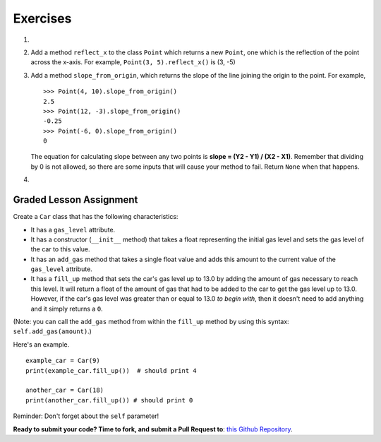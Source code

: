 ..  Copyright (C)  Brad Miller, David Ranum, Jeffrey Elkner, Peter Wentworth, Allen B. Downey, Chris
    Meyers, and Dario Mitchell. Permission is granted to copy, distribute
    and/or modify this document under the terms of the GNU Free Documentation
    License, Version 1.3 or any later version published by the Free Software
    Foundation; with Invariant Sections being Forward, Prefaces, and
    Contributor List, no Front-Cover Texts, and no Back-Cover Texts. A copy of
    the license is included in the section entitled "GNU Free Documentation
    License".

Exercises
---------

.. container:: full_width

    #.

        .. tabbed:: q1

            .. tab:: Question

               Add a ``distance_from_point`` method that works similar to ``distance_from_origin`` except that it takes a ``Point`` as a parameter and
               computes the distance between that point and self.

               .. activecode:: ch_cl_q1

                    class Point:

                        def __init__(self, init_x, init_y):
                            """ Create a new point at the given coordinates. """
                            self.x = init_x
                            self.y = init_y

                        def get_x(self):
                            return self.x

                        def get_y(self):
                            return self.y

                        def distance_from_origin(self):
                            return ((self.x ** 2) + (self.y ** 2)) ** 0.5

                        def __repr__(self):
                            return "x=" + str(self.x) + ", y=" + str(self.y)

            .. tab:: Answer

                .. activecode:: ch_cl_ex_1_answer

                    import math

                    class Point:

                        def __init__(self, init_x, init_y):
                            """ Create a new point at the given coordinates. """
                            self.x = init_x
                            self.y = init_y

                        def get_x(self):
                            return self.x

                        def get_y(self):
                            return self.y

                        def distance_from_origin(self):
                            return ((self.x ** 2) + (self.y ** 2)) ** 0.5

                        def __repr__(self):
                            return "x=" + str(self.x) + ", y=" + str(self.y)

                        def distance_from_point(self, otherP):
                            dx = (otherP.get_x() - self.x)
                            dy = (otherP.get_y() - self.y)
                            return math.sqrt(dy**2 + dx**2)

                    def main():
                        p = Point(3, 3)
                        q = Point(6, 7)
                        print(p.distance_from_point(q))

                    if __name__ == "__main__":
                        main()


    #. Add a method ``reflect_x`` to the class ``Point`` which returns a new ``Point``, one which is the
       reflection of the point across the x-axis. For example,
       ``Point(3, 5).reflect_x()`` is (3, -5)

       .. activecode:: ch_cl_02

            class Point:

                def __init__(self, init_x, init_y):
                    """ Create a new point at the given coordinates. """
                    self.x = init_x
                    self.y = init_y

                def get_x(self):
                    return self.x

                def get_y(self):
                    return self.y

                def distance_from_origin(self):
                    return ((self.x ** 2) + (self.y ** 2)) ** 0.5

                def __repr__(self):
                    return "x=" + str(self.x) + ", y=" + str(self.y)

    #.  Add a method ``slope_from_origin``, which returns the slope of the line joining the origin to the point. For example,

        ::

            >>> Point(4, 10).slope_from_origin()
            2.5
            >>> Point(12, -3).slope_from_origin()
            -0.25
            >>> Point(-6, 0).slope_from_origin()
            0

        The equation for calculating slope between any two points is **slope = (Y2 - Y1) / (X2 - X1)**. Remember that dividing by 0 is not allowed, so there are some inputs that will cause your method to fail. Return ``None`` when that happens.


        .. activecode:: ch_cl_04

              class Point:

                  def __init__(self, init_x, init_y):
                      """ Create a new point at the given coordinates. """
                      self.x = init_x
                      self.y = init_y

                  def get_x(self):
                      return self.x

                  def get_y(self):
                      return self.y

                  def distance_from_origin(self):
                      return ((self.x ** 2) + (self.y ** 2)) ** 0.5

                  def __repr__(self):
                      return "x=" + str(self.x) + ", y=" + str(self.y)

                  # TODO define a method called slope_from_origin here


              # some tests to check your code
              from test import testEqual
              testEqual( Point(4, 10).slope_from_origin(), 2.5 )
              testEqual( Point(5, 10).slope_from_origin(), 2 )
              testEqual( Point(0, 10).slope_from_origin(), None )
              testEqual( Point(20, 10).slope_from_origin(), 0.5 )
              testEqual( Point(20, 20).slope_from_origin(), 1 )
              testEqual( Point(4, -10).slope_from_origin(), -2.5 )
              testEqual( Point(-4, -10).slope_from_origin(), 2.5 )
              testEqual( Point(-6, 0).slope_from_origin(), 0 )


    #.

        .. tabbed:: q5

            .. tab:: Question

               Add a method called ``move`` that will take two parameters, call them ``dx`` and ``dy``.  The method will cause the point to move in the x and y direction the number of units given. (Hint: you will change the values of the state of the point)

               .. activecode:: ch_cl_q5

                    class Point:

                        def __init__(self, init_x, init_y):
                            """ Create a new point at the given coordinates. """
                            self.x = init_x
                            self.y = init_y

                        def get_x(self):
                            return self.x

                        def get_y(self):
                            return self.y

                        def distance_from_origin(self):
                            return ((self.x ** 2) + (self.y ** 2)) ** 0.5

                        def __repr__(self):
                            return "x=" + str(self.x) + ", y=" + str(self.y)

            .. tab:: Answer

                .. activecode:: ch_cl_05_answer

                    class Point:

                        def __init__(self, init_x, init_y):
                            """ Create a new point at the given coordinates. """
                            self.x = init_x
                            self.y = init_y

                        def get_x(self):
                            return self.x

                        def get_y(self):
                            return self.y

                        def distance_from_origin(self):
                            return ((self.x ** 2) + (self.y ** 2)) ** 0.5

                        def __repr__(self):
                            return "x=" + str(self.x) + ", y=" + str(self.y)

                        def move(self, dx, dy):
                            self.x = self.x + dx
                            self.y = self.y + dy

                    def main():
                        p = Point(7, 6)
                        print(p)
                        p.move(5, 10)
                        print(p)

                    if __name__ == "__main__":
                        main()

Graded Lesson Assignment
========================

.. container:: full_width

    Create a ``Car`` class that has the following characteristics:

    * It has a ``gas_level`` attribute.
    * It has a constructor (``__init__`` method) that takes a float representing the initial gas level and sets the gas level of the car to this value.
    * It has an ``add_gas`` method that takes a single float value and adds this amount to the current value of the ``gas_level`` attribute.
    * It has a ``fill_up`` method that sets the car's gas level up to 13.0 by adding the amount of gas necessary to reach this level. It will return a float of the amount of gas that had to be added to the car to get the gas level up to 13.0. However, if the car's gas level was greater than or equal to 13.0 *to begin with*, then it doesn't need to add anything and it simply returns a ``0``.

    (Note: you can call the ``add_gas`` method from within the ``fill_up`` method by using this syntax: ``self.add_gas(amount)``.)

    Here's an example.

    ::

        example_car = Car(9)
        print(example_car.fill_up())  # should print 4

        another_car = Car(18)
        print(another_car.fill_up()) # should print 0

    Reminder: Don't forget about the ``self`` parameter!

    .. activecode:: ch_cl_q3

        # TODO: add the Car class


        from test import testEqual
        testEqual( Car(10).fill_up(), 3 )
        testEqual( Car(20).fill_up(), 0 )
        testEqual( Car(5.5).fill_up(), 7.5 )
        testEqual( Car(12.5).fill_up(), 0.5 )
        testEqual( Car(13).fill_up(), 0 )


**Ready to submit your code?  Time to fork, and submit a Pull Request to**: `this Github Repository <https://github.com/devetrycodeforward/12-car-class>`_.
